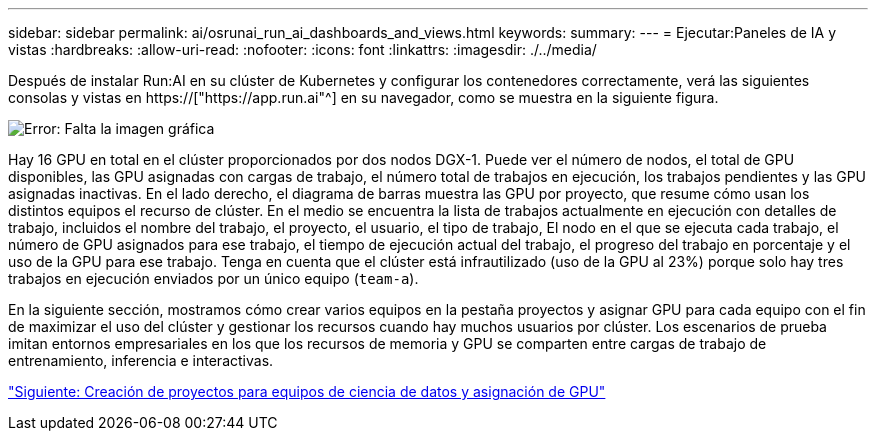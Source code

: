 ---
sidebar: sidebar 
permalink: ai/osrunai_run_ai_dashboards_and_views.html 
keywords:  
summary:  
---
= Ejecutar:Paneles de IA y vistas
:hardbreaks:
:allow-uri-read: 
:nofooter: 
:icons: font
:linkattrs: 
:imagesdir: ./../media/


[role="lead"]
Después de instalar Run:AI en su clúster de Kubernetes y configurar los contenedores correctamente, verá las siguientes consolas y vistas en https://["https://app.run.ai"^] en su navegador, como se muestra en la siguiente figura.

image:osrunai_image3.png["Error: Falta la imagen gráfica"]

Hay 16 GPU en total en el clúster proporcionados por dos nodos DGX-1. Puede ver el número de nodos, el total de GPU disponibles, las GPU asignadas con cargas de trabajo, el número total de trabajos en ejecución, los trabajos pendientes y las GPU asignadas inactivas. En el lado derecho, el diagrama de barras muestra las GPU por proyecto, que resume cómo usan los distintos equipos el recurso de clúster. En el medio se encuentra la lista de trabajos actualmente en ejecución con detalles de trabajo, incluidos el nombre del trabajo, el proyecto, el usuario, el tipo de trabajo, El nodo en el que se ejecuta cada trabajo, el número de GPU asignados para ese trabajo, el tiempo de ejecución actual del trabajo, el progreso del trabajo en porcentaje y el uso de la GPU para ese trabajo. Tenga en cuenta que el clúster está infrautilizado (uso de la GPU al 23%) porque solo hay tres trabajos en ejecución enviados por un único equipo (`team-a`).

En la siguiente sección, mostramos cómo crear varios equipos en la pestaña proyectos y asignar GPU para cada equipo con el fin de maximizar el uso del clúster y gestionar los recursos cuando hay muchos usuarios por clúster. Los escenarios de prueba imitan entornos empresariales en los que los recursos de memoria y GPU se comparten entre cargas de trabajo de entrenamiento, inferencia e interactivas.

link:osrunai_creating_projects_for_data_science_teams_and_allocating_gpus.html["Siguiente: Creación de proyectos para equipos de ciencia de datos y asignación de GPU"]
